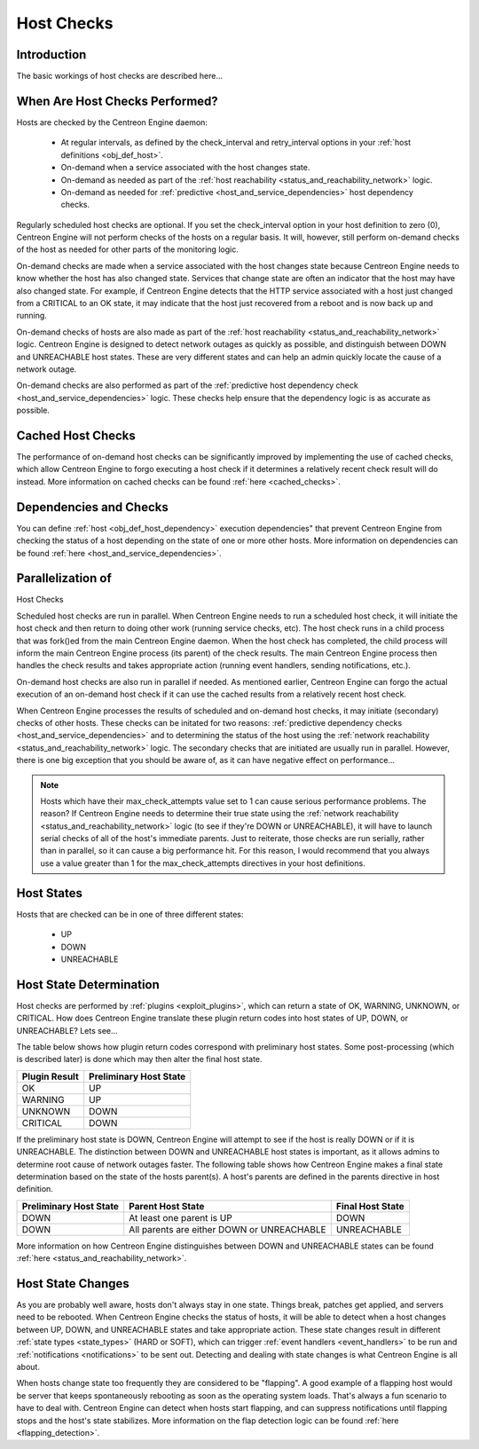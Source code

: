 .. _host_checks:

Host Checks
***********

Introduction
============

The basic workings of host checks are described here...

When Are Host Checks Performed?
===============================

Hosts are checked by the Centreon Engine daemon:

  * At regular intervals, as defined by the check_interval and
    retry_interval options in your
    :ref:`host definitions <obj_def_host>`.
  * On-demand when a service associated with the host changes state.
  * On-demand as needed as part of the
    :ref:`host reachability <status_and_reachability_network>`
    logic.
  * On-demand as needed for
    :ref:`predictive <host_and_service_dependencies>`
    host dependency checks.

Regularly scheduled host checks are optional. If you set the
check_interval option in your host definition to zero (0), Centreon
Engine will not perform checks of the hosts on a regular basis. It will,
however, still perform on-demand checks of the host as needed for other
parts of the monitoring logic.

On-demand checks are made when a service associated with the host
changes state because Centreon Engine needs to know whether the host has
also changed state. Services that change state are often an indicator
that the host may have also changed state. For example, if Centreon
Engine detects that the HTTP service associated with a host just changed
from a CRITICAL to an OK state, it may indicate that the host just
recovered from a reboot and is now back up and running.

On-demand checks of hosts are also made as part of the
:ref:`host reachability <status_and_reachability_network>`
logic. Centreon Engine is designed to detect network outages as quickly
as possible, and distinguish between DOWN and UNREACHABLE host
states. These are very different states and can help an admin quickly
locate the cause of a network outage.

On-demand checks are also performed as part of the
:ref:`predictive host dependency check <host_and_service_dependencies>`
logic. These checks help ensure that the dependency logic is as accurate
as possible.

Cached Host Checks
==================

The performance of on-demand host checks can be significantly improved
by implementing the use of cached checks, which allow Centreon Engine to
forgo executing a host check if it determines a relatively recent check
result will do instead. More information on cached checks can be found
:ref:`here <cached_checks>`.

Dependencies and Checks
=======================

You can define :ref:`host <obj_def_host_dependency>` execution
dependencies" that prevent Centreon Engine from checking the status of a
host depending on the state of one or more other hosts. More information
on dependencies can be found :ref:`here <host_and_service_dependencies>`.

Parallelization of
==================

Host Checks

Scheduled host checks are run in parallel. When Centreon Engine needs to
run a scheduled host check, it will initiate the host check and then
return to doing other work (running service checks, etc). The host check
runs in a child process that was fork()ed from the main Centreon Engine
daemon. When the host check has completed, the child process will inform
the main Centreon Engine process (its parent) of the check results. The
main Centreon Engine process then handles the check results and takes
appropriate action (running event handlers, sending notifications,
etc.).

On-demand host checks are also run in parallel if needed. As mentioned
earlier, Centreon Engine can forgo the actual execution of an on-demand
host check if it can use the cached results from a relatively recent
host check.

When Centreon Engine processes the results of scheduled and on-demand
host checks, it may initiate (secondary) checks of other hosts. These
checks can be initated for two reasons:
:ref:`predictive dependency checks <host_and_service_dependencies>` and
to determining the status of the host using the
:ref:`network reachability <status_and_reachability_network>` logic. The
secondary checks that are initiated are usually run in
parallel. However, there is one big exception that you should be aware
of, as it can have negative effect on performance...

.. note::
   Hosts which have their max_check_attempts value set to 1 can cause
   serious performance problems. The reason? If Centreon Engine needs to
   determine their true state using the
   :ref:`network reachability <status_and_reachability_network>`
   logic (to see if they're DOWN or UNREACHABLE), it will have to launch
   serial checks of all of the host's immediate parents. Just to
   reiterate, those checks are run serially, rather than in parallel, so
   it can cause a big performance hit. For this reason, I would
   recommend that you always use a value greater than 1 for the
   max_check_attempts directives in your host definitions.

Host States
===========

Hosts that are checked can be in one of three different states:

  * UP
  * DOWN
  * UNREACHABLE

Host State Determination
========================

Host checks are performed by :ref:`plugins <exploit_plugins>`, which
can return a state of OK, WARNING, UNKNOWN, or CRITICAL. How does
Centreon Engine translate these plugin return codes into host states of
UP, DOWN, or UNREACHABLE? Lets see...

The table below shows how plugin return codes correspond with
preliminary host states. Some post-processing (which is described later)
is done which may then alter the final host state.

============= ======================
Plugin Result Preliminary Host State
============= ======================
OK            UP
WARNING       UP
UNKNOWN       DOWN
CRITICAL      DOWN
============= ======================

If the preliminary host state is DOWN, Centreon Engine will attempt to
see if the host is really DOWN or if it is UNREACHABLE. The distinction
between DOWN and UNREACHABLE host states is important, as it allows
admins to determine root cause of network outages faster. The following
table shows how Centreon Engine makes a final state determination based
on the state of the hosts parent(s). A host's parents are defined in the
parents directive in host definition.

====================== ========================================== ================
Preliminary Host State Parent Host State                          Final Host State
====================== ========================================== ================
DOWN                   At least one parent is UP                  DOWN
DOWN                   All parents are either DOWN or UNREACHABLE UNREACHABLE
====================== ========================================== ================

More information on how Centreon Engine distinguishes between DOWN and
UNREACHABLE states can be found
:ref:`here <status_and_reachability_network>`.

Host State Changes
==================

As you are probably well aware, hosts don't always stay in one
state. Things break, patches get applied, and servers need to be
rebooted. When Centreon Engine checks the status of hosts, it will be
able to detect when a host changes between UP, DOWN, and UNREACHABLE
states and take appropriate action. These state changes result in
different :ref:`state types <state_types>` (HARD or SOFT), which can
trigger :ref:`event handlers <event_handlers>` to be run and
:ref:`notifications <notifications>` to be sent out. Detecting and
dealing with state changes is what Centreon Engine is all about.

When hosts change state too frequently they are considered to be
"flapping". A good example of a flapping host would be server that keeps
spontaneously rebooting as soon as the operating system loads. That's
always a fun scenario to have to deal with. Centreon Engine can detect
when hosts start flapping, and can suppress notifications until flapping
stops and the host's state stabilizes. More information on the flap
detection logic can be found :ref:`here <flapping_detection>`.
